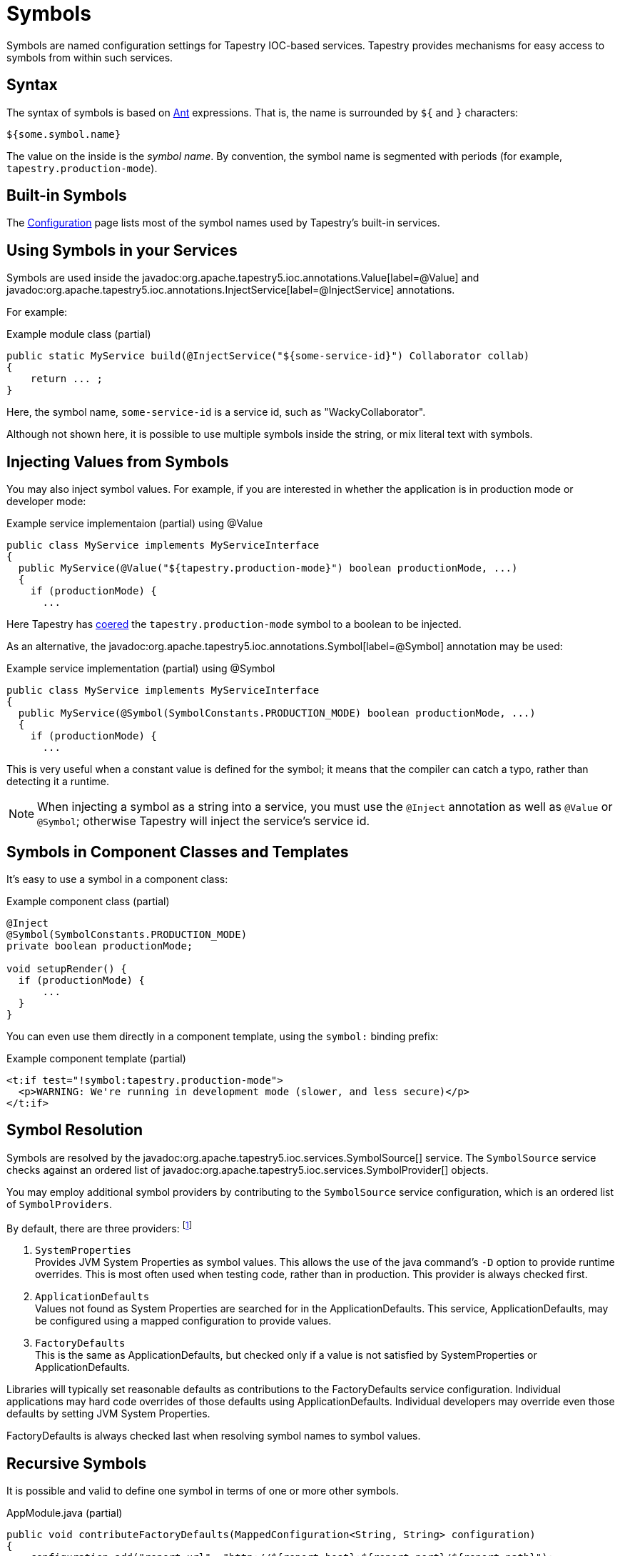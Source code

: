 = Symbols

Symbols are named configuration settings for Tapestry IOC-based services.
Tapestry provides mechanisms for easy access to symbols from within such services.

== Syntax
The syntax of symbols is based on https://ant.apache.org[Ant] expressions. That is, the name is surrounded by `${` and `}` characters:

`${some.symbol.name}`

The value on the inside is the _symbol name_.
By convention, the symbol name is segmented with periods (for example, `tapestry.production-mode`).

== Built-in Symbols
The xref:configuration.adoc#_configuration_symbol_names[Configuration] page lists most of the symbol names used by Tapestry's built-in services.

== Using Symbols in your Services
Symbols are used inside the javadoc:org.apache.tapestry5.ioc.annotations.Value[label=@Value] and javadoc:org.apache.tapestry5.ioc.annotations.InjectService[label=@InjectService] annotations.

For example:

.Example module class (partial)
[source,java]
----
public static MyService build(@InjectService("${some-service-id}") Collaborator collab)
{
    return ... ;
}
----
Here, the symbol name, `some-service-id` is a service id, such as "WackyCollaborator".

Although not shown here, it is possible to use multiple symbols inside the string, or mix literal text with symbols.

== Injecting Values from Symbols
You may also inject symbol values.
For example, if you are interested in whether the application is in production mode or developer mode:

.Example service implementaion (partial) using @Value
[source,java]
----
public class MyService implements MyServiceInterface
{
  public MyService(@Value("${tapestry.production-mode}") boolean productionMode, ...)
  {
    if (productionMode) {
      ...
----

Here Tapestry has xref:type-coercion.adoc[coered] the `tapestry.production-mode` symbol to a boolean to be injected.

As an alternative, the javadoc:org.apache.tapestry5.ioc.annotations.Symbol[label=@Symbol] annotation may be used:

.Example service implementation (partial) using @Symbol
[source,java]
----
public class MyService implements MyServiceInterface
{
  public MyService(@Symbol(SymbolConstants.PRODUCTION_MODE) boolean productionMode, ...)
  {
    if (productionMode) {
      ...
----
This is very useful when a constant value is defined for the symbol; it means that the compiler can catch a typo, rather than detecting it a runtime.

NOTE: When injecting a symbol as a string into a service, you must use the `@Inject` annotation as well as `@Value` or `@Symbol`; otherwise Tapestry will inject the service's service id.


== Symbols in Component Classes and Templates
It's easy to use a symbol in a component class:

.Example component class (partial)
[source,java]
----
@Inject
@Symbol(SymbolConstants.PRODUCTION_MODE)
private boolean productionMode;

void setupRender() {
  if (productionMode) {
      ...
  }
}
----

You can even use them directly in a component template, using the `symbol:` binding prefix:

.Example component template (partial)
[source,xml]
----
<t:if test="!symbol:tapestry.production-mode">
  <p>WARNING: We're running in development mode (slower, and less secure)</p>
</t:if>
----

== Symbol Resolution
Symbols are resolved by the javadoc:org.apache.tapestry5.ioc.services.SymbolSource[] service. The `SymbolSource` service checks against an ordered list of javadoc:org.apache.tapestry5.ioc.services.SymbolProvider[] objects.

You may employ additional symbol providers by contributing to the `SymbolSource` service configuration, which is an ordered list of `SymbolProviders`.

By default, there are three providers: footnote:[https://github.com/apache/tapestry-5/blob/8e385eb516d1b6e7b7a75220e27974c13ba49d7d/tapestry-ioc/src/main/java/org/apache/tapestry5/ioc/services/TapestryIOCModule.java#L331]

1. `SystemProperties` +
Provides JVM System Properties as symbol values. This allows the use of the java command's `-D` option to provide runtime overrides. This is most often used when testing code, rather than in production. This provider is always checked first.

2. `ApplicationDefaults` +
Values not found as System Properties are searched for in the ApplicationDefaults.
This service, ApplicationDefaults, may be configured using a mapped configuration to provide values.

3. `FactoryDefaults` +
This is the same as ApplicationDefaults, but checked only if a value is not satisfied by SystemProperties or ApplicationDefaults.

Libraries will typically set reasonable defaults as contributions to the FactoryDefaults service configuration.
Individual applications may hard code overrides of those defaults using ApplicationDefaults.
Individual developers may override even those defaults by setting JVM System Properties.

FactoryDefaults is always checked last when resolving symbol names to symbol values.

== Recursive Symbols
It is possible and valid to define one symbol in terms of one or more other symbols.

.AppModule.java (partial)
[source,java]
----
public void contributeFactoryDefaults(MappedConfiguration<String, String> configuration)
{
    configuration.add("report.url", "http://${report.host}:${report.port}/${report.path}");
    configuration.add("report.host", "www.myreportsite.com");
    configuration.add("report.port", "80");
    configuration.add("report.path", "/report.cgi");
}
----
The ordinary default for `report.url` will be: http://www.myreportsite.com:80/report.cgi

However, this can be changed by making an overriding contribution to the `ApplicationDefaults` service configuration.

Tapestry checks that no symbol is directly or indirectly dependent on itself.
For example, the following contribution is illegal:
[source,java]
----
public void contributeApplicationDefaults(MappedConfiguration<String, String> configuration)
{
    configuration.add("report.path", "${report.url}/report.cgi");
}
----
When the `report.url` is referenced, an exception will be thrown with the message: `Symbol 'report.path' is defined in terms of itself (report.path -\-> report.url -\-> report.path)`.
